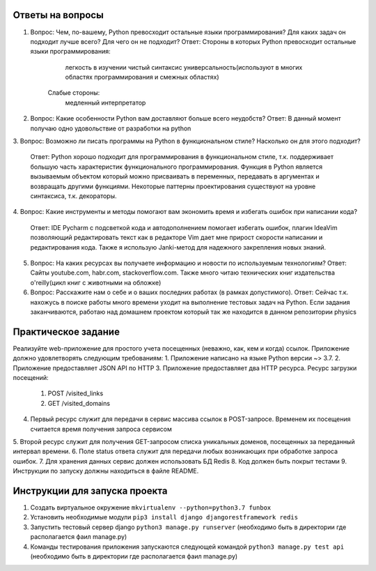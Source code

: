 Ответы на вопросы
-----------------

1.  Вопрос: Чем, по-вашему, Python превосходит остальные языки программирования? Для каких задач он подходит лучше всего? Для чего он не подходит?
    Ответ:  Стороны в которых Python превосходит остальные языки программирования:
                легкость в изучении
                чистый синтаксис
                универсальность(используют в многих областях программирования и смежных областях)
            Слабые стороны:
                медленный интерпретатор

2.  Вопрос: Какие особенности Python вам доставляют больше всего неудобств?
    Ответ: В данный момент получаю одно удовольствие от разработки на python

3.  Вопрос: Возможно ли писать программы на Python в функциональном стиле? Насколько он
для этого подходит?
    Ответ: Python хорошо подходит для программирования в функциональном стиле, т.к. поддерживает большую часть характеристик функционального программирования. Функция в Python является вызываемым объектом который можно присваивать в переменных, передавать в аргументах и возвращать другими функциями. Некоторые паттерны проектирования существуют на уровне синтаксиса, т.к. декораторы.

4.  Вопрос: Какие инструменты и методы помогают вам экономить время и избегать ошибок при
написании кода?
    Ответ: IDE Pycharm с подсветкой кода и автодополнением помогает избегать ошибок, плагин IdeaVim позволяющий редактировать текст как в редакторе Vim дает мне прирост скорости написании и редактирования кода. Также я использую Janki-метод для надежного закрепления новых знаний.

5.  Вопрос: На каких ресурсах вы получаете информацию и новости по используемым технологиям?
    Ответ: Сайты youtube.com, habr.com, stackoverflow.com. Также много читаю технических книг издательства o'reilly(цикл книг с животными на обложке)

6.  Вопрос: Расскажите нам о себе и о ваших последних работах (в рамках допустимого).
    Ответ: Сейчас т.к. нахожусь в поиске работы много времени уходит на выполнение тестовых задач на Python. Если задания заканчиваются, работаю над домашнем проектом который так же находится в данном репозитории physics


Практическое задание
--------------------

Реализуйте web-приложение для простого учета посещенных (неважно, как, кем и когда)
ссылок. Приложение должно удовлетворять следующим требованиям:
1.  Приложение написано на языке Python версии ~> 3.7.
2.  Приложение предоставляет JSON API по HTTP
3.  Приложение предоставляет два HTTP ресурса. Ресурс загрузки посещений:
    1. POST /visited_links
    2. GET /visited_domains  
4.  Первый ресурс служит для передачи в сервис массива ссылок в POST-запросе. Временем их посещения считается время получения запроса сервисом
5.  Второй ресурс служит для получения GET-запросом списка уникальных доменов,
посещенных за переданный интервал времени.
6.  Поле status ответа служит для передачи любых возникающих при обработке запроса
ошибок.
7.  Для хранения данных сервис должен использовать БД Redis
8.  Код должен быть покрыт тестами
9.  Инструкции по запуску должны находиться в файле README.


Инструкции для запуска проекта
------------------------------

1.  Создать виртуальное окружение ``mkvirtualenv --python=python3.7 funbox``
2.  Установить необходимые модули ``pip3 install django djangorestframework redis``
3.  Запустить тестовый сервер django ``python3 manage.py runserver`` (необходимо быть в директории где располагается фаил manage.py)
4.  Команды тестирования приложения запускаются следующей командой ``python3 manage.py test api`` (необходимо быть в директории где располагается фаил manage.py)


